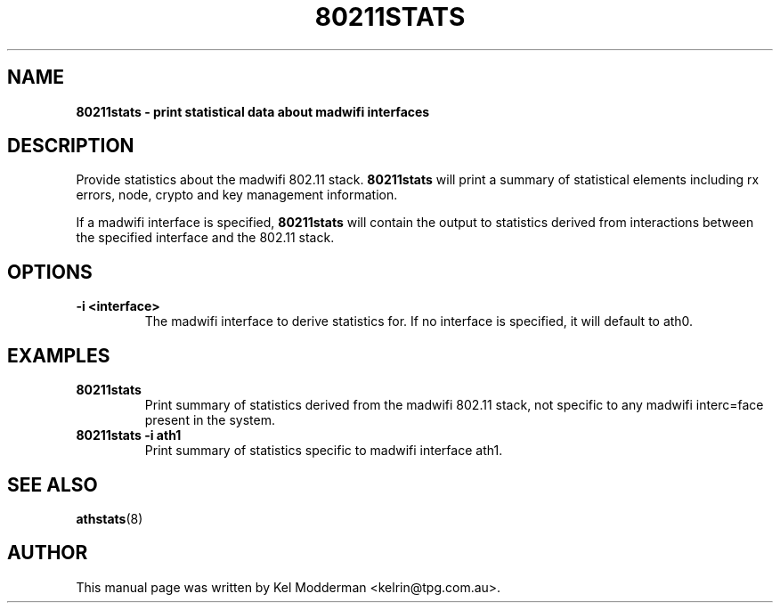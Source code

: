 .TH "80211STATS" "8" "October 2005" "" ""
.SH "NAME"
\fB80211stats\fp \- print statistical data about madwifi interfaces
.SH "DESCRIPTION"
Provide statistics about the madwifi 802.11 stack. \fB80211stats\fP
will print a summary of statistical elements including rx errors, node, crypto
and key management information.
.PP
If a madwifi interface is specified, \fB80211stats\fP will contain the output to 
statistics derived from interactions between the specified interface and the 
802.11 stack.
.SH "OPTIONS"
.TP
.B \-i <interface>
The madwifi interface to derive statistics for. If no interface is specified, 
it will default to ath0.
.PP
.SH "EXAMPLES"
.TP
.B 80211stats
Print summary of statistics derived from the madwifi 802.11 stack, not specific 
to any madwifi interc=face present in the system.
.TP
.B 80211stats \-i ath1
Print summary of statistics specific to madwifi interface ath1.
.PP
.SH "SEE ALSO"
\fBathstats\fP(8)
.SH "AUTHOR"
This manual page was written by Kel Modderman <kelrin@tpg.com.au>.
